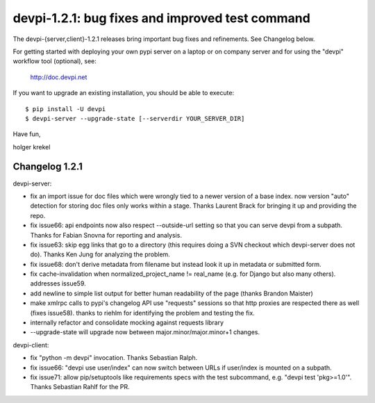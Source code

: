 devpi-1.2.1: bug fixes and improved test command
==========================================================

The devpi-{server,client}-1.2.1 releases bring important
bug fixes and refinements.  See Changelog below.

For getting started with deploying your own pypi server
on a laptop or on  company server and for using the 
"devpi" workflow tool (optional), see:

    http://doc.devpi.net

If you want to upgrade an existing installation, you should 
be able to execute::

    $ pip install -U devpi
    $ devpi-server --upgrade-state [--serverdir YOUR_SERVER_DIR]

Have fun,

holger krekel

Changelog 1.2.1
----------------------

devpi-server:

- fix an import issue for doc files which were wrongly tied to a newer
  version of a base index. now version "auto" detection for storing
  doc files only works within a stage.  Thanks Laurent Brack for bringing
  it up and providing the repo.

- fix issue66: api endpoints now also respect --outside-url setting
  so that you can serve devpi from a subpath.  Thanks for Fabian
  Snovna for reporting and analysis.

- fix issue63: skip egg links that go to a directory (this requires
  doing a SVN checkout which devpi-server does not do).  Thanks
  Ken Jung for analyzing the problem.

- fix issue68: don't derive metadata from filename but instead
  look it up in metadata or submitted form.

- fix cache-invalidation when normalized_project_name != real_name
  (e.g. for Django but also many others). addresses issue59.

- add newline to simple list output for better human readability of the
  page (thanks Brandon Maister)

- make xmlrpc calls to pypi's changelog API use "requests" sessions 
  so that http proxies are respected there as well (fixes issue58).
  thanks to riehlm for identifying the problem and testing the fix.

- internally refactor and consolidate mocking against requests library

- --upgrade-state will upgrade now between major.minor/major.minor+1 changes.

devpi-client:

- fix "python -m devpi" invocation. Thanks Sebastian Ralph.

- fix issue66: "devpi use user/index" can now switch between URLs
  if user/index is mounted on a subpath.

- fix issue71: allow pip/setuptools like requirements specs
  with the test subcommand, e.g.  "devpi test 'pkg>=1.0'".
  Thanks Sebastian Rahlf for the PR.


